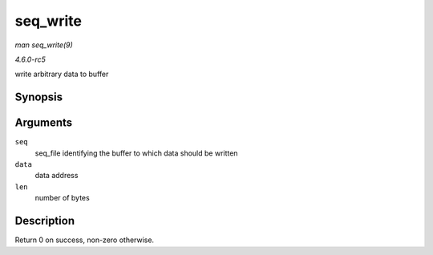 .. -*- coding: utf-8; mode: rst -*-

.. _API-seq-write:

=========
seq_write
=========

*man seq_write(9)*

*4.6.0-rc5*

write arbitrary data to buffer


Synopsis
========

.. c:function:: int seq_write( struct seq_file * seq, const void * data, size_t len )

Arguments
=========

``seq``
    seq_file identifying the buffer to which data should be written

``data``
    data address

``len``
    number of bytes


Description
===========

Return 0 on success, non-zero otherwise.


.. ------------------------------------------------------------------------------
.. This file was automatically converted from DocBook-XML with the dbxml
.. library (https://github.com/return42/sphkerneldoc). The origin XML comes
.. from the linux kernel, refer to:
..
.. * https://github.com/torvalds/linux/tree/master/Documentation/DocBook
.. ------------------------------------------------------------------------------
